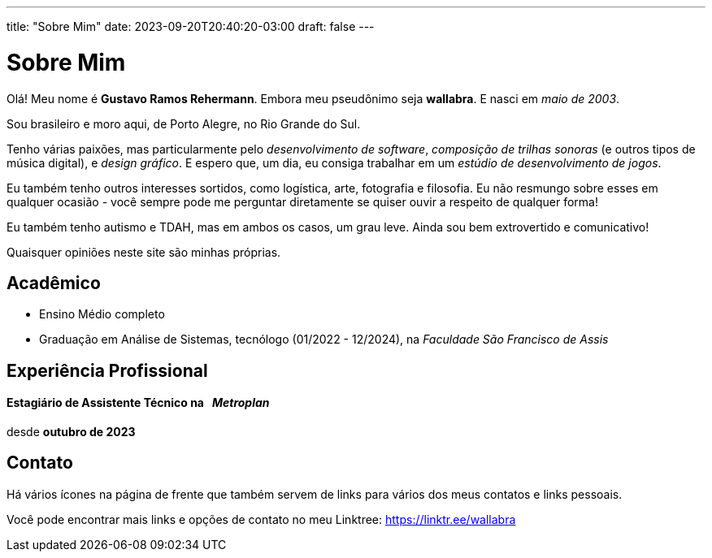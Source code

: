 ---
title: "Sobre Mim"
date: 2023-09-20T20:40:20-03:00
draft: false
---

= Sobre Mim

Olá! Meu nome é *Gustavo Ramos Rehermann*. Embora meu pseudônimo seja *wallabra*. E nasci em _maio de 2003_.

Sou brasileiro e moro aqui, de Porto Alegre, no Rio Grande do Sul.

Tenho várias paixões, mas particularmente pelo _desenvolvimento de software_, _composição de trilhas sonoras_
(e outros tipos de música digital), e _design gráfico_. E espero que, um dia, eu consiga trabalhar em um
_estúdio de desenvolvimento de jogos_.

Eu também tenho outros interesses sortidos, como logística, arte, fotografia e filosofia. Eu não resmungo sobre 
esses em qualquer ocasião - você sempre pode me perguntar diretamente se quiser ouvir a respeito de qualquer forma!

Eu também tenho autismo e TDAH, mas em ambos os casos, um grau leve. Ainda sou bem extrovertido e comunicativo!

Quaisquer opiniões neste site são minhas próprias.

== Acadêmico

* Ensino Médio completo

* Graduação em Análise de Sistemas, tecnólogo (01/2022 - 12/2024), na _Faculdade São Francisco de Assis_

== Experiência Profissional

==== Estagiário de Assistente Técnico na &nbsp; _Metroplan_

desde **outubro de 2023**


== Contato

Há vários ícones na página de frente que também servem de links para vários dos meus contatos e links pessoais.

Você pode encontrar mais links e opções de contato no meu Linktree: https://linktr.ee/wallabra
